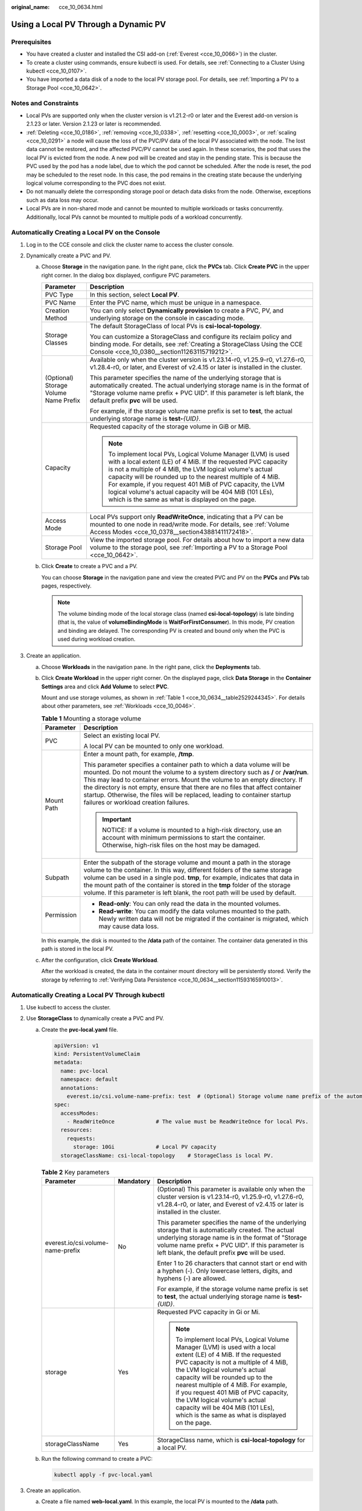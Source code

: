 :original_name: cce_10_0634.html

.. _cce_10_0634:

Using a Local PV Through a Dynamic PV
=====================================

Prerequisites
-------------

-  You have created a cluster and installed the CSI add-on (:ref:`Everest <cce_10_0066>`) in the cluster.
-  To create a cluster using commands, ensure kubectl is used. For details, see :ref:`Connecting to a Cluster Using kubectl <cce_10_0107>`.
-  You have imported a data disk of a node to the local PV storage pool. For details, see :ref:`Importing a PV to a Storage Pool <cce_10_0642>`.

Notes and Constraints
---------------------

-  Local PVs are supported only when the cluster version is v1.21.2-r0 or later and the Everest add-on version is 2.1.23 or later. Version 2.1.23 or later is recommended.
-  :ref:`Deleting <cce_10_0186>`, :ref:`removing <cce_10_0338>`, :ref:`resetting <cce_10_0003>`, or :ref:`scaling <cce_10_0291>` a node will cause the loss of the PVC/PV data of the local PV associated with the node. The lost data cannot be restored, and the affected PVC/PV cannot be used again. In these scenarios, the pod that uses the local PV is evicted from the node. A new pod will be created and stay in the pending state. This is because the PVC used by the pod has a node label, due to which the pod cannot be scheduled. After the node is reset, the pod may be scheduled to the reset node. In this case, the pod remains in the creating state because the underlying logical volume corresponding to the PVC does not exist.
-  Do not manually delete the corresponding storage pool or detach data disks from the node. Otherwise, exceptions such as data loss may occur.
-  Local PVs are in non-shared mode and cannot be mounted to multiple workloads or tasks concurrently. Additionally, local PVs cannot be mounted to multiple pods of a workload concurrently.

Automatically Creating a Local PV on the Console
------------------------------------------------

#. Log in to the CCE console and click the cluster name to access the cluster console.
#. Dynamically create a PVC and PV.

   a. Choose **Storage** in the navigation pane. In the right pane, click the **PVCs** tab. Click **Create PVC** in the upper right corner. In the dialog box displayed, configure PVC parameters.

      +---------------------------------------+-----------------------------------------------------------------------------------------------------------------------------------------------------------------------------------------------------------------------------------------------------------------------------------------------------------------------------------------------------------------------------------------------------------------------------------------+
      | Parameter                             | Description                                                                                                                                                                                                                                                                                                                                                                                                                             |
      +=======================================+=========================================================================================================================================================================================================================================================================================================================================================================================================================================+
      | PVC Type                              | In this section, select **Local PV**.                                                                                                                                                                                                                                                                                                                                                                                                   |
      +---------------------------------------+-----------------------------------------------------------------------------------------------------------------------------------------------------------------------------------------------------------------------------------------------------------------------------------------------------------------------------------------------------------------------------------------------------------------------------------------+
      | PVC Name                              | Enter the PVC name, which must be unique in a namespace.                                                                                                                                                                                                                                                                                                                                                                                |
      +---------------------------------------+-----------------------------------------------------------------------------------------------------------------------------------------------------------------------------------------------------------------------------------------------------------------------------------------------------------------------------------------------------------------------------------------------------------------------------------------+
      | Creation Method                       | You can only select **Dynamically provision** to create a PVC, PV, and underlying storage on the console in cascading mode.                                                                                                                                                                                                                                                                                                             |
      +---------------------------------------+-----------------------------------------------------------------------------------------------------------------------------------------------------------------------------------------------------------------------------------------------------------------------------------------------------------------------------------------------------------------------------------------------------------------------------------------+
      | Storage Classes                       | The default StorageClass of local PVs is **csi-local-topology**.                                                                                                                                                                                                                                                                                                                                                                        |
      |                                       |                                                                                                                                                                                                                                                                                                                                                                                                                                         |
      |                                       | You can customize a StorageClass and configure its reclaim policy and binding mode. For details, see :ref:`Creating a StorageClass Using the CCE Console <cce_10_0380__section11263115719212>`.                                                                                                                                                                                                                                         |
      +---------------------------------------+-----------------------------------------------------------------------------------------------------------------------------------------------------------------------------------------------------------------------------------------------------------------------------------------------------------------------------------------------------------------------------------------------------------------------------------------+
      | (Optional) Storage Volume Name Prefix | Available only when the cluster version is v1.23.14-r0, v1.25.9-r0, v1.27.6-r0, v1.28.4-r0, or later, and Everest of v2.4.15 or later is installed in the cluster.                                                                                                                                                                                                                                                                      |
      |                                       |                                                                                                                                                                                                                                                                                                                                                                                                                                         |
      |                                       | This parameter specifies the name of the underlying storage that is automatically created. The actual underlying storage name is in the format of "Storage volume name prefix + PVC UID". If this parameter is left blank, the default prefix **pvc** will be used.                                                                                                                                                                     |
      |                                       |                                                                                                                                                                                                                                                                                                                                                                                                                                         |
      |                                       | For example, if the storage volume name prefix is set to **test**, the actual underlying storage name is **test-**\ *{UID}*.                                                                                                                                                                                                                                                                                                            |
      +---------------------------------------+-----------------------------------------------------------------------------------------------------------------------------------------------------------------------------------------------------------------------------------------------------------------------------------------------------------------------------------------------------------------------------------------------------------------------------------------+
      | Capacity                              | Requested capacity of the storage volume in GiB or MiB.                                                                                                                                                                                                                                                                                                                                                                                 |
      |                                       |                                                                                                                                                                                                                                                                                                                                                                                                                                         |
      |                                       | .. note::                                                                                                                                                                                                                                                                                                                                                                                                                               |
      |                                       |                                                                                                                                                                                                                                                                                                                                                                                                                                         |
      |                                       |    To implement local PVs, Logical Volume Manager (LVM) is used with a local extent (LE) of 4 MiB. If the requested PVC capacity is not a multiple of 4 MiB, the LVM logical volume's actual capacity will be rounded up to the nearest multiple of 4 MiB. For example, if you request 401 MiB of PVC capacity, the LVM logical volume's actual capacity will be 404 MiB (101 LEs), which is the same as what is displayed on the page. |
      +---------------------------------------+-----------------------------------------------------------------------------------------------------------------------------------------------------------------------------------------------------------------------------------------------------------------------------------------------------------------------------------------------------------------------------------------------------------------------------------------+
      | Access Mode                           | Local PVs support only **ReadWriteOnce**, indicating that a PV can be mounted to one node in read/write mode. For details, see :ref:`Volume Access Modes <cce_10_0378__section43881411172418>`.                                                                                                                                                                                                                                         |
      +---------------------------------------+-----------------------------------------------------------------------------------------------------------------------------------------------------------------------------------------------------------------------------------------------------------------------------------------------------------------------------------------------------------------------------------------------------------------------------------------+
      | Storage Pool                          | View the imported storage pool. For details about how to import a new data volume to the storage pool, see :ref:`Importing a PV to a Storage Pool <cce_10_0642>`.                                                                                                                                                                                                                                                                       |
      +---------------------------------------+-----------------------------------------------------------------------------------------------------------------------------------------------------------------------------------------------------------------------------------------------------------------------------------------------------------------------------------------------------------------------------------------------------------------------------------------+

   b. Click **Create** to create a PVC and a PV.

      You can choose **Storage** in the navigation pane and view the created PVC and PV on the **PVCs** and **PVs** tab pages, respectively.

      .. note::

         The volume binding mode of the local storage class (named **csi-local-topology**) is late binding (that is, the value of **volumeBindingMode** is **WaitForFirstConsumer**). In this mode, PV creation and binding are delayed. The corresponding PV is created and bound only when the PVC is used during workload creation.

#. Create an application.

   a. Choose **Workloads** in the navigation pane. In the right pane, click the **Deployments** tab.

   b. Click **Create Workload** in the upper right corner. On the displayed page, click **Data Storage** in the **Container Settings** area and click **Add Volume** to select **PVC**.

      Mount and use storage volumes, as shown in :ref:`Table 1 <cce_10_0634__table2529244345>`. For details about other parameters, see :ref:`Workloads <cce_10_0046>`.

      .. _cce_10_0634__table2529244345:

      .. table:: **Table 1** Mounting a storage volume

         +-----------------------------------+----------------------------------------------------------------------------------------------------------------------------------------------------------------------------------------------------------------------------------------------------------------------------------------------------------------------------------------------------------------------------------------------------------------------------------------------------+
         | Parameter                         | Description                                                                                                                                                                                                                                                                                                                                                                                                                                        |
         +===================================+====================================================================================================================================================================================================================================================================================================================================================================================================================================================+
         | PVC                               | Select an existing local PV.                                                                                                                                                                                                                                                                                                                                                                                                                       |
         |                                   |                                                                                                                                                                                                                                                                                                                                                                                                                                                    |
         |                                   | A local PV can be mounted to only one workload.                                                                                                                                                                                                                                                                                                                                                                                                    |
         +-----------------------------------+----------------------------------------------------------------------------------------------------------------------------------------------------------------------------------------------------------------------------------------------------------------------------------------------------------------------------------------------------------------------------------------------------------------------------------------------------+
         | Mount Path                        | Enter a mount path, for example, **/tmp**.                                                                                                                                                                                                                                                                                                                                                                                                         |
         |                                   |                                                                                                                                                                                                                                                                                                                                                                                                                                                    |
         |                                   | This parameter specifies a container path to which a data volume will be mounted. Do not mount the volume to a system directory such as **/** or **/var/run**. This may lead to container errors. Mount the volume to an empty directory. If the directory is not empty, ensure that there are no files that affect container startup. Otherwise, the files will be replaced, leading to container startup failures or workload creation failures. |
         |                                   |                                                                                                                                                                                                                                                                                                                                                                                                                                                    |
         |                                   | .. important::                                                                                                                                                                                                                                                                                                                                                                                                                                     |
         |                                   |                                                                                                                                                                                                                                                                                                                                                                                                                                                    |
         |                                   |    NOTICE:                                                                                                                                                                                                                                                                                                                                                                                                                                         |
         |                                   |    If a volume is mounted to a high-risk directory, use an account with minimum permissions to start the container. Otherwise, high-risk files on the host may be damaged.                                                                                                                                                                                                                                                                         |
         +-----------------------------------+----------------------------------------------------------------------------------------------------------------------------------------------------------------------------------------------------------------------------------------------------------------------------------------------------------------------------------------------------------------------------------------------------------------------------------------------------+
         | Subpath                           | Enter the subpath of the storage volume and mount a path in the storage volume to the container. In this way, different folders of the same storage volume can be used in a single pod. **tmp**, for example, indicates that data in the mount path of the container is stored in the **tmp** folder of the storage volume. If this parameter is left blank, the root path will be used by default.                                                |
         +-----------------------------------+----------------------------------------------------------------------------------------------------------------------------------------------------------------------------------------------------------------------------------------------------------------------------------------------------------------------------------------------------------------------------------------------------------------------------------------------------+
         | Permission                        | -  **Read-only**: You can only read the data in the mounted volumes.                                                                                                                                                                                                                                                                                                                                                                               |
         |                                   | -  **Read-write**: You can modify the data volumes mounted to the path. Newly written data will not be migrated if the container is migrated, which may cause data loss.                                                                                                                                                                                                                                                                           |
         +-----------------------------------+----------------------------------------------------------------------------------------------------------------------------------------------------------------------------------------------------------------------------------------------------------------------------------------------------------------------------------------------------------------------------------------------------------------------------------------------------+

      In this example, the disk is mounted to the **/data** path of the container. The container data generated in this path is stored in the local PV.

   c. After the configuration, click **Create Workload**.

      After the workload is created, the data in the container mount directory will be persistently stored. Verify the storage by referring to :ref:`Verifying Data Persistence <cce_10_0634__section11593165910013>`.

Automatically Creating a Local PV Through kubectl
-------------------------------------------------

#. Use kubectl to access the cluster.
#. Use **StorageClass** to dynamically create a PVC and PV.

   a. Create the **pvc-local.yaml** file.

      .. code-block::

         apiVersion: v1
         kind: PersistentVolumeClaim
         metadata:
           name: pvc-local
           namespace: default
           annotations:
             everest.io/csi.volume-name-prefix: test  # (Optional) Storage volume name prefix of the automatically created underlying storage
         spec:
           accessModes:
             - ReadWriteOnce             # The value must be ReadWriteOnce for local PVs.
           resources:
             requests:
               storage: 10Gi             # Local PV capacity
           storageClassName: csi-local-topology    # StorageClass is local PV.

      .. table:: **Table 2** Key parameters

         +-----------------------------------+-----------------------+-----------------------------------------------------------------------------------------------------------------------------------------------------------------------------------------------------------------------------------------------------------------------------------------------------------------------------------------------------------------------------------------------------------------------------------------+
         | Parameter                         | Mandatory             | Description                                                                                                                                                                                                                                                                                                                                                                                                                             |
         +===================================+=======================+=========================================================================================================================================================================================================================================================================================================================================================================================================================================+
         | everest.io/csi.volume-name-prefix | No                    | (Optional) This parameter is available only when the cluster version is v1.23.14-r0, v1.25.9-r0, v1.27.6-r0, v1.28.4-r0, or later, and Everest of v2.4.15 or later is installed in the cluster.                                                                                                                                                                                                                                         |
         |                                   |                       |                                                                                                                                                                                                                                                                                                                                                                                                                                         |
         |                                   |                       | This parameter specifies the name of the underlying storage that is automatically created. The actual underlying storage name is in the format of "Storage volume name prefix + PVC UID". If this parameter is left blank, the default prefix **pvc** will be used.                                                                                                                                                                     |
         |                                   |                       |                                                                                                                                                                                                                                                                                                                                                                                                                                         |
         |                                   |                       | Enter 1 to 26 characters that cannot start or end with a hyphen (-). Only lowercase letters, digits, and hyphens (-) are allowed.                                                                                                                                                                                                                                                                                                       |
         |                                   |                       |                                                                                                                                                                                                                                                                                                                                                                                                                                         |
         |                                   |                       | For example, if the storage volume name prefix is set to **test**, the actual underlying storage name is **test-**\ *{UID}*.                                                                                                                                                                                                                                                                                                            |
         +-----------------------------------+-----------------------+-----------------------------------------------------------------------------------------------------------------------------------------------------------------------------------------------------------------------------------------------------------------------------------------------------------------------------------------------------------------------------------------------------------------------------------------+
         | storage                           | Yes                   | Requested PVC capacity in Gi or Mi.                                                                                                                                                                                                                                                                                                                                                                                                     |
         |                                   |                       |                                                                                                                                                                                                                                                                                                                                                                                                                                         |
         |                                   |                       | .. note::                                                                                                                                                                                                                                                                                                                                                                                                                               |
         |                                   |                       |                                                                                                                                                                                                                                                                                                                                                                                                                                         |
         |                                   |                       |    To implement local PVs, Logical Volume Manager (LVM) is used with a local extent (LE) of 4 MiB. If the requested PVC capacity is not a multiple of 4 MiB, the LVM logical volume's actual capacity will be rounded up to the nearest multiple of 4 MiB. For example, if you request 401 MiB of PVC capacity, the LVM logical volume's actual capacity will be 404 MiB (101 LEs), which is the same as what is displayed on the page. |
         +-----------------------------------+-----------------------+-----------------------------------------------------------------------------------------------------------------------------------------------------------------------------------------------------------------------------------------------------------------------------------------------------------------------------------------------------------------------------------------------------------------------------------------+
         | storageClassName                  | Yes                   | StorageClass name, which is **csi-local-topology** for a local PV.                                                                                                                                                                                                                                                                                                                                                                      |
         +-----------------------------------+-----------------------+-----------------------------------------------------------------------------------------------------------------------------------------------------------------------------------------------------------------------------------------------------------------------------------------------------------------------------------------------------------------------------------------------------------------------------------------+

   b. Run the following command to create a PVC:

      .. code-block::

         kubectl apply -f pvc-local.yaml

#. Create an application.

   a. Create a file named **web-local.yaml**. In this example, the local PV is mounted to the **/data** path.

      .. code-block::

         apiVersion: apps/v1
         kind: StatefulSet
         metadata:
           name: web-local
           namespace: default
         spec:
           replicas: 1
           selector:
             matchLabels:
               app: web-local
           serviceName: web-local   # Headless Service name
           template:
             metadata:
               labels:
                 app: web-local
             spec:
               containers:
               - name: container-1
                 image: nginx:latest
                 volumeMounts:
                 - name: pvc-disk    # Volume name, which must be the same as the volume name in the volumes field.
                   mountPath: /data  # Location where the storage volume is mounted
               imagePullSecrets:
                 - name: default-secret
               volumes:
                 - name: pvc-disk    # Volume name, which can be customized
                   persistentVolumeClaim:
                     claimName: pvc-local    # Name of the created PVC
         ---
         apiVersion: v1
         kind: Service
         metadata:
           name: web-local   # Headless Service name
           namespace: default
           labels:
             app: web-local
         spec:
           selector:
             app: web-local
           clusterIP: None
           ports:
             - name: web-local
               targetPort: 80
               nodePort: 0
               port: 80
               protocol: TCP
           type: ClusterIP

   b. Run the following command to create a workload to which the local PV is mounted:

      .. code-block::

         kubectl apply -f web-local.yaml

      After the workload is created, the data in the container mount directory will be persistently stored. Verify the storage by referring to :ref:`Verifying Data Persistence <cce_10_0634__section11593165910013>`.

.. _cce_10_0634__section11593165910013:

Verifying Data Persistence
--------------------------

#. View the deployed application and local files.

   a. Run the following command to view the created pod:

      .. code-block::

         kubectl get pod | grep web-local

      Expected output:

      .. code-block::

         web-local-0                  1/1     Running   0               38s

   b. Run the following command to check whether the local PV has been mounted to the **/data** path:

      .. code-block::

         kubectl exec web-local-0 -- df | grep data

      Expected output:

      .. code-block::

         /dev/mapper/vg--everest--localvolume--persistent-pvc-local          10255636     36888  10202364   0% /data

   c. Run the following command to check the files in the **/data** path:

      .. code-block::

         kubectl exec web-local-0 -- ls /data

      Expected output:

      .. code-block::

         lost+found

#. Run the following command to create a file named **static** in the **/data** path:

   .. code-block::

      kubectl exec web-local-0 --  touch /data/static

#. Run the following command to check the files in the **/data** path:

   .. code-block::

      kubectl exec web-local-0 -- ls /data

   Expected output:

   .. code-block::

      lost+found
      static

#. Run the following command to delete the pod named **web-local-0**:

   .. code-block::

      kubectl delete pod web-local-0

   Expected output:

   .. code-block::

      pod "web-local-0" deleted

#. After the deletion, the StatefulSet controller automatically creates a replica with the same name. Run the following command to check whether the files in the **/data** path have been modified:

   .. code-block::

      kubectl exec web-local-0 -- ls /data

   Expected output:

   .. code-block::

      lost+found
      static

   The **static** file is retained, indicating that the data in the local PV can be stored persistently.

Related Operations
------------------

You can also perform the operations listed in :ref:`Table 3 <cce_10_0634__table1619535674020>`.

.. _cce_10_0634__table1619535674020:

.. table:: **Table 3** Related operations

   +-----------------------+--------------------------------------------------------------------------------------------------------------------------------------------+-----------------------------------------------------------------------------------------------------------------------------------------------------------+
   | Operation             | Description                                                                                                                                | Procedure                                                                                                                                                 |
   +=======================+============================================================================================================================================+===========================================================================================================================================================+
   | Viewing events        | View event names, event types, number of occurrences, Kubernetes events, first occurrence time, and last occurrence time of the PVC or PV. | #. Choose **Storage** in the navigation pane. In the right pane, click the **PVCs** or **PVs** tab.                                                       |
   |                       |                                                                                                                                            | #. Click **View Events** in the **Operation** column of the target PVC or PV to view events generated within one hour (events are retained for one hour). |
   +-----------------------+--------------------------------------------------------------------------------------------------------------------------------------------+-----------------------------------------------------------------------------------------------------------------------------------------------------------+
   | Viewing a YAML file   | View, copy, or download the YAML file of a PVC or PV.                                                                                      | #. Choose **Storage** in the navigation pane. In the right pane, click the **PVCs** or **PVs** tab.                                                       |
   |                       |                                                                                                                                            | #. Click **View YAML** in the **Operation** column of the target PVC or PV to view or download the YAML.                                                  |
   +-----------------------+--------------------------------------------------------------------------------------------------------------------------------------------+-----------------------------------------------------------------------------------------------------------------------------------------------------------+
